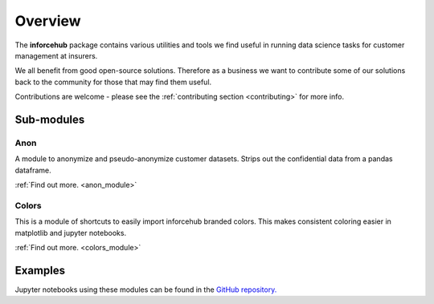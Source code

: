 .. _overview_module:

========
Overview
========

The **inforcehub** package contains various utilities and tools we find useful
in running data science tasks for customer management at insurers.

We all benefit from good open-source solutions. Therefore as a business we 
want to contribute some of our solutions back to the community for those that
may find them useful.  

Contributions are welcome - please see the :ref:`contributing section <contributing>` 
for more info.

Sub-modules
===========

Anon
----

A module to anonymize and pseudo-anonymize customer datasets. Strips out the 
confidential data from a pandas dataframe.

:ref:`Find out more. <anon_module>`


Colors
------

This is a module of shortcuts to easily import inforcehub branded colors.
This makes consistent coloring easier in matplotlib and jupyter notebooks.

:ref:`Find out more. <colors_module>`


Examples
========

Jupyter notebooks using these modules can be found in the 
`GitHub repository. <https://github.com/Inforcehub/inforcehub/tree/master/examples>`_
